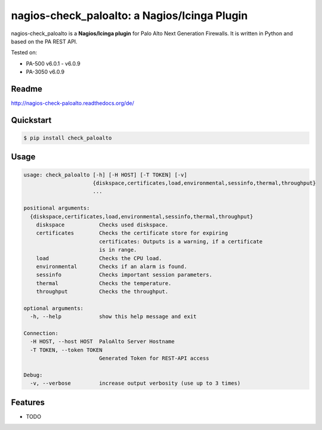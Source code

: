 =============================================
nagios-check_paloalto: a Nagios/Icinga Plugin
=============================================
nagios-check_paloalto is a **Nagios/Icinga plugin** for Palo Alto Next Generation Firewalls.
It is written in Python and based on the PA REST API.

Tested on:

- PA-500 v6.0.1 - v6.0.9
- PA-3050 v6.0.9

.. image:: https://travis-ci.org/ralph-hm/nagios-check_paloalto.svg?branch=master
    :target: https://travis-ci.org/ralph-hm/nagios-check_paloalto

.. image:: https://coveralls.io/repos/ralph-hm/nagios-check_paloalto/badge.svg?branch=master&service=github
    :target: https://coveralls.io/github/ralph-hm/nagios-check_paloalto?branch=master

Readme
------
http://nagios-check-paloalto.readthedocs.org/de/

Quickstart
----------
.. code-block:: bash

	$ pip install check_paloalto

Usage
-----
.. code-block:: bash

    usage: check_paloalto [-h] [-H HOST] [-T TOKEN] [-v]
                          {diskspace,certificates,load,environmental,sessinfo,thermal,throughput}
                          ...

    positional arguments:
      {diskspace,certificates,load,environmental,sessinfo,thermal,throughput}
        diskspace           Checks used diskspace.
        certificates        Checks the certificate store for expiring
                            certificates: Outputs is a warning, if a certificate
                            is in range.
        load                Checks the CPU load.
        environmental       Checks if an alarm is found.
        sessinfo            Checks important session parameters.
        thermal             Checks the temperature.
        throughput          Checks the throughput.

    optional arguments:
      -h, --help            show this help message and exit

    Connection:
      -H HOST, --host HOST  PaloAlto Server Hostname
      -T TOKEN, --token TOKEN
                            Generated Token for REST-API access

    Debug:
      -v, --verbose         increase output verbosity (use up to 3 times)

Features
--------

* TODO
